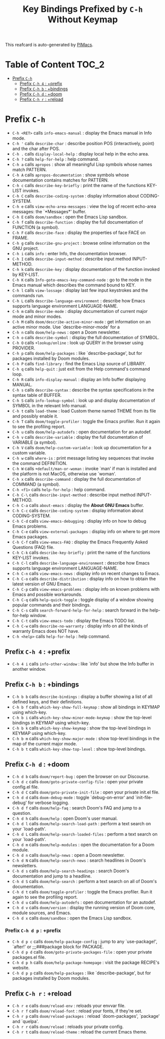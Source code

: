 #+title: Key Bindings Prefixed by =C-h= Without Keymap

This reafcard is auto-generated by [[https://github.com/pivaldi/pimacs][PIMacs]].
* Table of Content :TOC_2:
- [[#prefix-c-h][Prefix =C-h=]]
  - [[#prefix-c-h-4--prefix][Prefix =C-h 4= : +prefix]]
  - [[#prefix-c-h-b--bindings][Prefix =C-h b= : +bindings]]
  - [[#prefix-c-h-d--doom][Prefix =C-h d= : +doom]]
  - [[#prefix-c-h-r--reload][Prefix =C-h r= : +reload]]

* Prefix =C-h=


- =C-h <RET>= calls =info-emacs-manual= : display the Emacs manual in Info mode.
- =C-h '= calls =describe-char= : describe position POS (interactively, point) and the char after POS.
- =C-h .= calls =display-local-help= : display local help in the echo area.
- =C-h ?= calls =help-for-help= : help command.
- =C-h a= calls =apropos= : show all meaningful Lisp symbols whose names match PATTERN.
- =C-h A= calls =apropos-documentation= : show symbols whose documentation contains matches for PATTERN.
- =C-h c= calls =describe-key-briefly= : print the name of the functions KEY-LIST invokes.
- =C-h C= calls =describe-coding-system= : display information about CODING-SYSTEM.
- =C-h e= calls =view-echo-area-messages= : view the log of recent echo-area messages: the `*Messages*' buffer.
- =C-h E= calls =doom/sandbox= : open the Emacs Lisp sandbox.
- =C-h f= calls =describe-function= : display the full documentation of FUNCTION (a symbol).
- =C-h F= calls =describe-face= : display the properties of face FACE on FRAME.
- =C-h g= calls =describe-gnu-project= : browse online information on the GNU project.
- =C-h i= calls =info= : enter Info, the documentation browser.
- =C-h I= calls =describe-input-method= : describe input method INPUT-METHOD.
- =C-h k= calls =describe-key= : display documentation of the function invoked by KEY-LIST.
- =C-h K= calls =Info-goto-emacs-key-command-node= : go to the node in the Emacs manual which describes the command bound to KEY.
- =C-h l= calls =view-lossage= : display last few input keystrokes and the commands run.
- =C-h L= calls =describe-language-environment= : describe how Emacs supports language environment LANGUAGE-NAME.
- =C-h m= calls =describe-mode= : display documentation of current major mode and minor modes.
- =C-h M= calls =doom/describe-active-minor-mode= : get information on an active minor mode. Use `describe-minor-mode' for a
- =C-h n= calls =doom/help-news= : open a Doom newsletter.
- =C-h o= calls =describe-symbol= : display the full documentation of SYMBOL.
- =C-h O= calls =+lookup/online= : look up QUERY in the browser using PROVIDER.
- =C-h p= calls =doom/help-packages= : like `describe-package', but for packages installed by Doom modules.
- =C-h P= calls =find-library= : find the Emacs Lisp source of LIBRARY.
- =C-h q= calls =help-quit= : just exit from the Help command's command loop.
- =C-h R= calls =info-display-manual= : display an Info buffer displaying MANUAL.
- =C-h s= calls =describe-syntax= : describe the syntax specifications in the syntax table of BUFFER.
- =C-h S= calls =info-lookup-symbol= : look up and display documentation of SYMBOL in the relevant Info manual.
- =C-h t= calls =load-theme= : load Custom theme named THEME from its file and possibly enable it.
- =C-h T= calls =doom/toggle-profiler= : toggle the Emacs profiler. Run it again to see the profiling report.
- =C-h u= calls =doom/help-autodefs= : open documentation for an autodef.
- =C-h v= calls =describe-variable= : display the full documentation of VARIABLE (a symbol).
- =C-h V= calls =doom/help-custom-variable= : look up documentation for a custom variable.
- =C-h w= calls =where-is= : print message listing key sequences that invoke the command DEFINITION.
- =C-h W= calls =+default/man-or-woman= : invoke `man' if man is installed and the platform is not MacOS, otherwise use `woman'.
- =C-h x= calls =describe-command= : display the full documentation of COMMAND (a symbol).
- =C-h <f1>= calls =help-for-help= : help command.
- =C-h C-\= calls =describe-input-method= : describe input method INPUT-METHOD.
- =C-h C-a= calls =about-emacs= : display the *About GNU Emacs* buffer.
- =C-h C-c= calls =describe-coding-system= : display information about CODING-SYSTEM.
- =C-h C-d= calls =view-emacs-debugging= : display info on how to debug Emacs problems.
- =C-h C-e= calls =view-external-packages= : display info on where to get more Emacs packages.
- =C-h C-f= calls =view-emacs-FAQ= : display the Emacs Frequently Asked Questions (FAQ) file.
- =C-h C-k= calls =describe-key-briefly= : print the name of the functions KEY-LIST invokes.
- =C-h C-l= calls =describe-language-environment= : describe how Emacs supports language environment LANGUAGE-NAME.
- =C-h C-n= calls =view-emacs-news= : display info on recent changes to Emacs.
- =C-h C-o= calls =describe-distribution= : display info on how to obtain the latest version of GNU Emacs.
- =C-h C-p= calls =view-emacs-problems= : display info on known problems with Emacs and possible workarounds.
- =C-h C-q= calls =help-quick-toggle= : toggle display of a window showing popular commands and their bindings.
- =C-h C-s= calls =search-forward-help-for-help= : search forward in the help-for-help window.
- =C-h C-t= calls =view-emacs-todo= : display the Emacs TODO list.
- =C-h C-w= calls =describe-no-warranty= : display info on all the kinds of warranty Emacs does NOT have.
- =C-h <help>= calls =help-for-help= : help command.
** Prefix =C-h 4= : +prefix
- =C-h 4 i= calls =info-other-window= : like `info' but show the Info buffer in another window.
** Prefix =C-h b= : +bindings
- =C-h b b= calls =describe-bindings= : display a buffer showing a list of all defined keys, and their definitions.
- =C-h b f= calls =which-key-show-full-keymap= : show all bindings in KEYMAP using which-key.
- =C-h b i= calls =which-key-show-minor-mode-keymap= : show the top-level bindings in KEYMAP using which-key.
- =C-h b k= calls =which-key-show-keymap= : show the top-level bindings in KEYMAP using which-key.
- =C-h b m= calls =which-key-show-major-mode= : show top-level bindings in the map of the current major mode.
- =C-h b t= calls =which-key-show-top-level= : show top-level bindings.
** Prefix =C-h d= : +doom
- =C-h d b= calls =doom/report-bug= : open the browser on our Discourse.
- =C-h d c= calls =doom/goto-private-config-file= : open your private config.el file.
- =C-h d C= calls =doom/goto-private-init-file= : open your private init.el file.
- =C-h d d= calls =doom-debug-mode= : toggle `debug-on-error' and `init-file-debug' for verbose logging.
- =C-h d f= calls =doom/help-faq= : search Doom's FAQ and jump to a question.
- =C-h d h= calls =doom/help= : open Doom's user manual.
- =C-h d l= calls =doom/help-search-load-path= : perform a text search on your `load-path'.
- =C-h d L= calls =doom/help-search-loaded-files= : perform a text search on your `load-path'.
- =C-h d m= calls =doom/help-modules= : open the documentation for a Doom module.
- =C-h d n= calls =doom/help-news= : open a Doom newsletter.
- =C-h d N= calls =doom/help-search-news= : search headlines in Doom's newsletters.
- =C-h d s= calls =doom/help-search-headings= : search Doom's documentation and jump to a headline.
- =C-h d S= calls =doom/help-search= : perform a text search on all of Doom's documentation.
- =C-h d t= calls =doom/toggle-profiler= : toggle the Emacs profiler. Run it again to see the profiling report.
- =C-h d u= calls =doom/help-autodefs= : open documentation for an autodef.
- =C-h d v= calls =doom/version= : display the running version of Doom core, module sources, and Emacs.
- =C-h d x= calls =doom/sandbox= : open the Emacs Lisp sandbox.
*** Prefix =C-h d p= : +prefix
- =C-h d p c= calls =doom/help-package-config= : jump to any `use-package!', `after!' or ;;;###package block for PACKAGE.
- =C-h d p d= calls =doom/goto-private-packages-file= : open your private packages.el file.
- =C-h d p h= calls =doom/help-package-homepage= : visit the package RECIPE's website.
- =C-h d p p= calls =doom/help-packages= : like `describe-package', but for packages installed by Doom modules.
** Prefix =C-h r= : +reload
- =C-h r e= calls =doom/reload-env= : reloads your envvar file.
- =C-h r f= calls =doom/reload-font= : reload your fonts, if they're set.
- =C-h r p= calls =doom/reload-packages= : reload `doom-packages', `package' and `quelpa'.
- =C-h r r= calls =doom/reload= : reloads your private config.
- =C-h r t= calls =doom/reload-theme= : reload the current Emacs theme.
